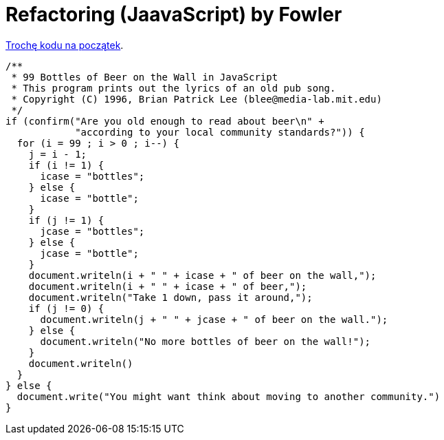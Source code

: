 # Refactoring (JaavaScript) by Fowler

http://www.99-bottles-of-beer.net/language-javascript-5.html[Trochę kodu na początek].

```js
/**
 * 99 Bottles of Beer on the Wall in JavaScript
 * This program prints out the lyrics of an old pub song.
 * Copyright (C) 1996, Brian Patrick Lee (blee@media-lab.mit.edu)
 */
if (confirm("Are you old enough to read about beer\n" +
	    "according to your local community standards?")) {
  for (i = 99 ; i > 0 ; i--) {
    j = i - 1;
    if (i != 1) { 
      icase = "bottles"; 
    } else { 
      icase = "bottle";
    }
    if (j != 1) {
      jcase = "bottles";
    } else {
      jcase = "bottle";
    }
    document.writeln(i + " " + icase + " of beer on the wall,");
    document.writeln(i + " " + icase + " of beer,");
    document.writeln("Take 1 down, pass it around,");
    if (j != 0) {
      document.writeln(j + " " + jcase + " of beer on the wall.");
    } else {
      document.writeln("No more bottles of beer on the wall!");
    }
    document.writeln()
  }
} else {
  document.write("You might want think about moving to another community.")
}
```
